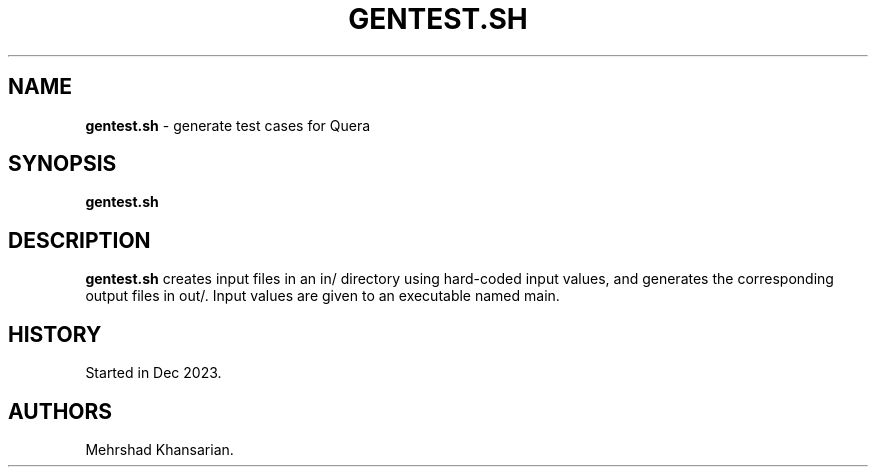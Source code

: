 .\" Automatically generated by Pandoc 3.2.1
.\"
.TH "GENTEST.SH" "1" "Dec 2023" "gentest.sh 1.0.0" ""
.SH NAME
\f[B]gentest.sh\f[R] \- generate test cases for Quera
.SH SYNOPSIS
\f[B]gentest.sh\f[R]
.SH DESCRIPTION
\f[B]gentest.sh\f[R] creates input files in an in/ directory using
hard\-coded input values, and generates the corresponding output files
in out/.
Input values are given to an executable named main.
.SH HISTORY
Started in Dec 2023.
.SH AUTHORS
Mehrshad Khansarian.
